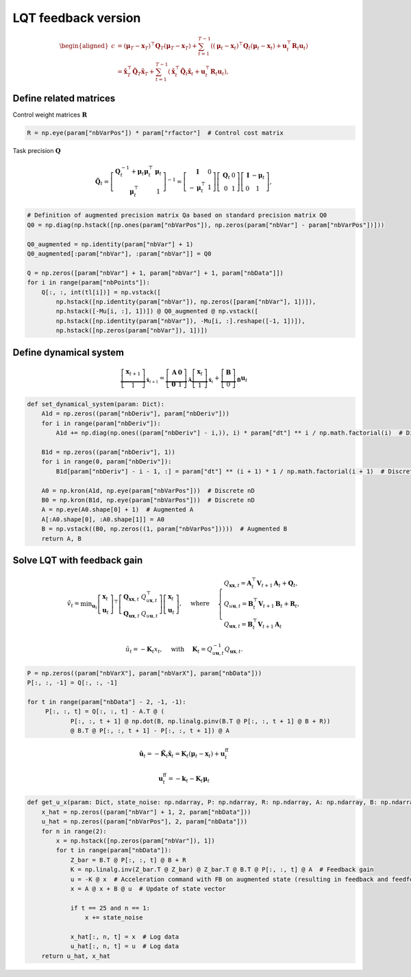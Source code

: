 LQT feedback version
====================

.. math::

   \begin{aligned}
   c &=\left(\boldsymbol{\mu}_T-\boldsymbol{x}_T\right)^{\top} \boldsymbol{Q}_T\left(\boldsymbol{\mu}_T-\boldsymbol{x}_T\right)+\sum_{t=1}^{T-1}\left(\left(\boldsymbol{\mu}_t-\boldsymbol{x}_t\right)^{\top} \boldsymbol{Q}_t\left(\boldsymbol{\mu}_t-\boldsymbol{x}_t\right)+\boldsymbol{u}_t^{\top} \boldsymbol{R}_t \boldsymbol{u}_t\right) \\
   &=\tilde{\boldsymbol{x}}_T^{\top} \tilde{\boldsymbol{Q}}_T \tilde{\boldsymbol{x}}_T+\sum_{t=1}^{T-1}\left(\tilde{\boldsymbol{x}}_t^{\top} \tilde{\boldsymbol{Q}}_t \tilde{\boldsymbol{x}}_t+\boldsymbol{u}_t^{\top} \boldsymbol{R}_t \boldsymbol{u}_t\right),
   \end{aligned}

Define related matrices
-----------------------

Control weight matrices :math:`\boldsymbol{R}`

.. code:: python

   R = np.eye(param["nbVarPos"]) * param["rfactor"]  # Control cost matrix

Task precision :math:`\boldsymbol{Q}`

.. math::

   \tilde{\boldsymbol{Q}}_t=\left[\begin{array}{cc}
   \boldsymbol{Q}_t^{-1}+\boldsymbol{\mu}_t \boldsymbol{\mu}_t^{\top} & \boldsymbol{\mu}_t \\
   \boldsymbol{\mu}_t^{\top} & 1
   \end{array}\right]^{-1}=\left[\begin{array}{cc}
   \boldsymbol{I} & 0 \\
   -\boldsymbol{\mu}_t^{\top} & 1
   \end{array}\right]\left[\begin{array}{cc}
   \boldsymbol{Q}_t & 0 \\
   0 & 1
   \end{array}\right]\left[\begin{array}{cc}
   \boldsymbol{I} & -\boldsymbol{\mu}_t \\
   0 & 1
   \end{array}\right],

.. code:: python

   # Definition of augmented precision matrix Qa based on standard precision matrix Q0
   Q0 = np.diag(np.hstack([np.ones(param["nbVarPos"]), np.zeros(param["nbVar"] - param["nbVarPos"])]))

   Q0_augmented = np.identity(param["nbVar"] + 1)
   Q0_augmented[:param["nbVar"], :param["nbVar"]] = Q0

   Q = np.zeros([param["nbVar"] + 1, param["nbVar"] + 1, param["nbData"]])
   for i in range(param["nbPoints"]):
       Q[:, :, int(tl[i])] = np.vstack([
           np.hstack([np.identity(param["nbVar"]), np.zeros([param["nbVar"], 1])]),
           np.hstack([-Mu[i, :], 1])]) @ Q0_augmented @ np.vstack([
           np.hstack([np.identity(param["nbVar"]), -Mu[i, :].reshape([-1, 1])]),
           np.hstack([np.zeros(param["nbVar"]), 1])])

Define dynamical system
-----------------------

.. math::

   \underbrace{\left[\begin{array}{c}
   \boldsymbol{x}_{t+1} \\
   1
   \end{array}\right]}_{\tilde{\boldsymbol{x}}_{t+1}}=\underbrace{\left[\begin{array}{cc}
   \boldsymbol{A} & \mathbf{0} \\
   \mathbf{0} & 1
   \end{array}\right]}_{\tilde{\boldsymbol{A}}} \underbrace{\left[\begin{array}{c}
   \boldsymbol{x}_t \\
   1
   \end{array}\right]}_{\tilde{\boldsymbol{x}}_t}+\underbrace{\left[\begin{array}{c}
   \boldsymbol{B} \\
   0
   \end{array}\right]}_{\tilde{\boldsymbol{B}}} \boldsymbol{u}_t

.. code:: python

   def set_dynamical_system(param: Dict):
       A1d = np.zeros((param["nbDeriv"], param["nbDeriv"]))
       for i in range(param["nbDeriv"]):
           A1d += np.diag(np.ones((param["nbDeriv"] - i,)), i) * param["dt"] ** i / np.math.factorial(i)  # Discrete 1D

       B1d = np.zeros((param["nbDeriv"], 1))
       for i in range(0, param["nbDeriv"]):
           B1d[param["nbDeriv"] - i - 1, :] = param["dt"] ** (i + 1) * 1 / np.math.factorial(i + 1)  # Discrete 1D

       A0 = np.kron(A1d, np.eye(param["nbVarPos"]))  # Discrete nD
       B0 = np.kron(B1d, np.eye(param["nbVarPos"]))  # Discrete nD
       A = np.eye(A0.shape[0] + 1)  # Augmented A
       A[:A0.shape[0], :A0.shape[1]] = A0
       B = np.vstack((B0, np.zeros((1, param["nbVarPos"]))))  # Augmented B
       return A, B

Solve LQT with feedback gain
----------------------------

.. math::

   \hat{v}_t=\min _{\boldsymbol{u}_t}\left[\begin{array}{l}
   \boldsymbol{x}_t \\
   \boldsymbol{u}_t
   \end{array}\right]^{\top}\left[\begin{array}{ll}
   \boldsymbol{Q}_{\boldsymbol{x} \boldsymbol{x}, t} & Q_{u \boldsymbol{x}, t}^{\top} \\
   \boldsymbol{Q}_{\boldsymbol{u x}, t} & Q_{u \boldsymbol{u}, t}
   \end{array}\right]\left[\begin{array}{l}
   \boldsymbol{x}_t \\
   \boldsymbol{u}_t
   \end{array}\right], \quad \text { where } \quad\left\{\begin{array}{l}
   Q_{\boldsymbol{x} \boldsymbol{x}, t}=\boldsymbol{A}_t^{\top} \boldsymbol{V}_{t+1} \boldsymbol{A}_t+\boldsymbol{Q}_t, \\
   Q_{u \boldsymbol{u}, t}=\boldsymbol{B}_t^{\top} \boldsymbol{V}_{t+1} \boldsymbol{B}_t+\boldsymbol{R}_t, \\
   Q_{\boldsymbol{u x}, t}=\boldsymbol{B}_t^{\top} \boldsymbol{V}_{t+1} \boldsymbol{A}_t
   \end{array}\right.

.. math:: \hat{u}_t=-\boldsymbol{K}_t x_t, \quad \text { with } \quad \boldsymbol{K}_t=Q_{u \boldsymbol{u}, t}^{-1} Q_{\boldsymbol{u x}, t} .

.. code:: python

   P = np.zeros((param["nbVarX"], param["nbVarX"], param["nbData"]))
   P[:, :, -1] = Q[:, :, -1]

   for t in range(param["nbData"] - 2, -1, -1):
   	P[:, :, t] = Q[:, :, t] - A.T @ (
               P[:, :, t + 1] @ np.dot(B, np.linalg.pinv(B.T @ P[:, :, t + 1] @ B + R))
               @ B.T @ P[:, :, t + 1] - P[:, :, t + 1]) @ A

.. math:: \hat{\boldsymbol{u}}_t=-\tilde{\boldsymbol{K}}_t \tilde{\boldsymbol{x}}_t=\boldsymbol{K}_t\left(\boldsymbol{\mu}_t-\boldsymbol{x}_t\right)+\boldsymbol{u}_t^{\mathrm{ff}}

.. math:: \boldsymbol{u}_t^{\mathrm{ff}}=-\boldsymbol{k}_t-\boldsymbol{K}_t \boldsymbol{\mu}_t

.. code:: python

   def get_u_x(param: Dict, state_noise: np.ndarray, P: np.ndarray, R: np.ndarray, A: np.ndarray, B: np.ndarray):
       x_hat = np.zeros((param["nbVar"] + 1, 2, param["nbData"]))
       u_hat = np.zeros((param["nbVarPos"], 2, param["nbData"]))
       for n in range(2):
           x = np.hstack([np.zeros(param["nbVar"]), 1])
           for t in range(param["nbData"]):
               Z_bar = B.T @ P[:, :, t] @ B + R
               K = np.linalg.inv(Z_bar.T @ Z_bar) @ Z_bar.T @ B.T @ P[:, :, t] @ A  # Feedback gain
               u = -K @ x  # Acceleration command with FB on augmented state (resulting in feedback and feedforward terms)
               x = A @ x + B @ u  # Update of state vector

               if t == 25 and n == 1:
                   x += state_noise

               x_hat[:, n, t] = x  # Log data
               u_hat[:, n, t] = u  # Log data
       return u_hat, x_hat
